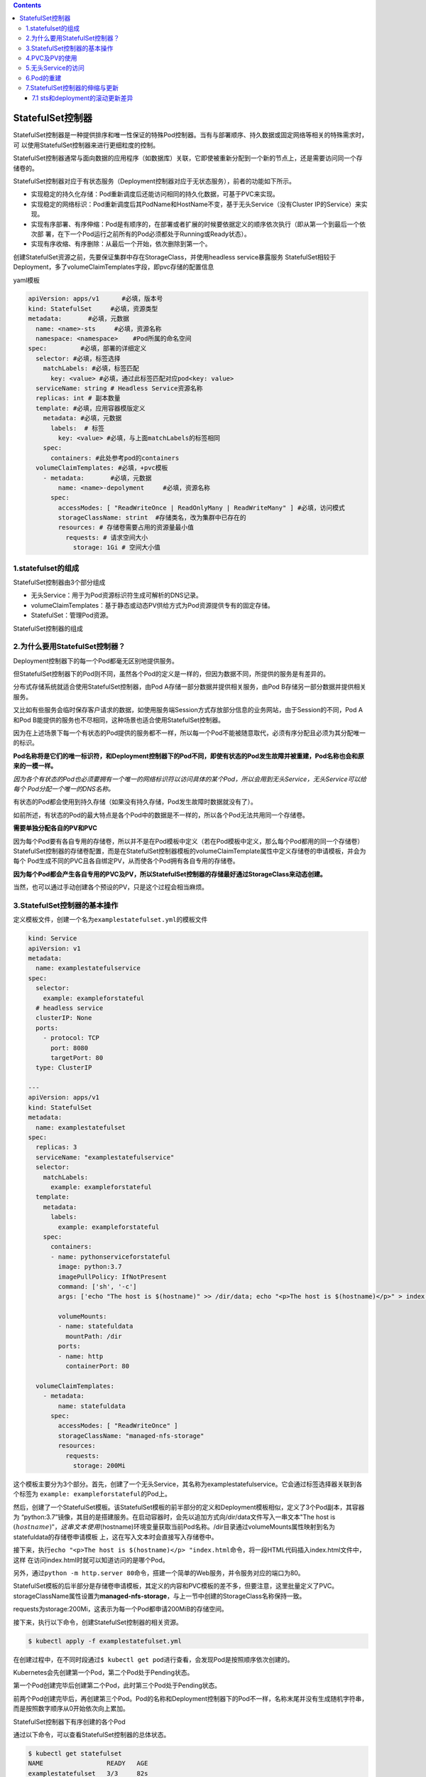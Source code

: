 .. contents::
   :depth: 3
..

StatefulSet控制器
=================

StatefulSet控制器是一种提供排序和唯一性保证的特殊Pod控制器。当有与部署顺序、持久数据或固定网络等相关的特殊需求时，可
以使用StatefulSet控制器来进行更细粒度的控制。

StatefulSet控制器通常与面向数据的应用程序（如数据库）关联，它即使被重新分配到一个新的节点上，还是需要访问同一个存储卷的。

StatefulSet控制器对应于有状态服务（Deployment控制器对应于无状态服务），前者的功能如下所示。

-  实现稳定的持久化存储：Pod重新调度后还能访问相同的持久化数据，可基于PVC来实现。
-  实现稳定的网络标识：Pod重新调度后其PodName和HostName不变，基于无头Service（没有Cluster
   IP的Service）来实现。
-  实现有序部署、有序伸缩：Pod是有顺序的，在部署或者扩展的时候要依据定义的顺序依次执行（即从第一个到最后一个依次部
   署，在下一个Pod运行之前所有的Pod必须都处于Running或Ready状态）。
-  实现有序收缩、有序删除：从最后一个开始，依次删除到第一个。

创建StatefulSet资源之前，先要保证集群中存在StorageClass，并使用headless
service暴露服务
StatefulSet相较于Deployment，多了volumeClaimTemplates字段，即pvc存储的配置信息

yaml模板

.. code:: yaml

   apiVersion: apps/v1      #必填，版本号
   kind: StatefulSet     #必填，资源类型
   metadata:       #必填，元数据
     name: <name>-sts     #必填，资源名称
     namespace: <namespace>    #Pod所属的命名空间
   spec:         #必填，部署的详细定义
     selector: #必填，标签选择
       matchLabels: #必填，标签匹配
         key: <value> #必填，通过此标签匹配对应pod<key: value>
     serviceName: string # Headless Service资源名称
     replicas: int # 副本数量
     template: #必填，应用容器模版定义
       metadata: #必填，元数据
         labels:  # 标签
           key: <value> #必填，与上面matchLabels的标签相同
       spec: 
         containers: #此处参考pod的containers
     volumeClaimTemplates: #必填，+pvc模板
       - metadata:       #必填，元数据
           name: <name>-depolyment     #必填，资源名称
         spec:
           accessModes: [ "ReadWriteOnce | ReadOnlyMany | ReadWriteMany" ] #必填，访问模式
           storageClassName: strint  #存储类名，改为集群中已存在的
           resources: # 存储卷需要占用的资源量最小值
             requests: # 请求空间大小
               storage: 1Gi # 空间大小值

1.statefulset的组成
-------------------

StatefulSet控制器由3个部分组成

-  无头Service：用于为Pod资源标识符生成可解析的DNS记录。
-  volumeClaimTemplates：基于静态或动态PV供给方式为Pod资源提供专有的固定存储。
-  StatefulSet：管理Pod资源。

StatefulSet控制器的组成

.. image:: ../../_static/image-20220412190044314.png

2.为什么要用StatefulSet控制器？
-------------------------------

Deployment控制器下的每一个Pod都毫无区别地提供服务。

但StatefulSet控制器下的Pod则不同，虽然各个Pod的定义是一样的，但因为数据不同，所提供的服务是有差异的。

分布式存储系统就适合使用StatefulSet控制器，由Pod
A存储一部分数据并提供相关服务，由Pod B存储另一部分数据并提供相关服务。

又比如有些服务会临时保存客户请求的数据，如使用服务端Session方式存放部分信息的业务网站，由于Session的不同，Pod
A和Pod B能提供的服务也不尽相同，这种场景也适合使用StatefulSet控制器。

因为在上述场景下每一个有状态的Pod提供的服务都不一样，所以每一个Pod不能被随意取代，必须有序分配且必须为其分配唯一的标识。

**Pod名称将是它们的唯一标识符，和Deployment控制器下的Pod不同，即使有状态的Pod发生故障并被重建，Pod名称也会和原来的一模一样。**

*因为各个有状态的Pod也必须要拥有一个唯一的网络标识符以访问具体的某个Pod，所以会用到无头Service，无头Service可以给每个*
*Pod分配一个唯一的DNS名称。*

有状态的Pod都会使用到持久存储（如果没有持久存储，Pod发生故障时数据就没有了）。

如前所述，有状态的Pod的最大特点是各个Pod中的数据是不一样的，所以各个Pod无法共用同一个存储卷。

**需要单独分配各自的PV和PVC**

因为每个Pod要有各自专用的存储卷，所以并不是在Pod模板中定义（若在Pod模板中定义，那么每个Pod都用的同一个存储卷）StatefulSet控制器的存储卷配置，而是在StatefulSet控制器模板的volumeClaimTemplate属性中定义存储卷的申请模板，并会为每个
Pod生成不同的PVC且各自绑定PV，从而使各个Pod拥有各自专用的存储卷。

**因为每个Pod都会产生各自专用的PVC及PV，所以StatefulSet控制器的存储最好通过StorageClass来动态创建。**

当然，也可以通过手动创建各个预设的PV，只是这个过程会相当麻烦。

3.StatefulSet控制器的基本操作
-----------------------------

定义模板文件，创建一个名为\ ``examplestatefulset.yml``\ 的模板文件

.. code:: yaml

   kind: Service
   apiVersion: v1
   metadata:
     name: examplestatefulservice
   spec:
     selector:
       example: exampleforstateful
     # headless service
     clusterIP: None
     ports:
       - protocol: TCP
         port: 8080
         targetPort: 80
     type: ClusterIP

   ---
   apiVersion: apps/v1
   kind: StatefulSet
   metadata:
     name: examplestatefulset
   spec:
     replicas: 3
     serviceName: "examplestatefulservice"
     selector:
       matchLabels:
         example: exampleforstateful
     template:
       metadata:
         labels:
           example: exampleforstateful
       spec:
         containers:
         - name: pythonserviceforstateful
           image: python:3.7
           imagePullPolicy: IfNotPresent
           command: ['sh', '-c']
           args: ['echo "The host is $(hostname)" >> /dir/data; echo "<p>The host is $(hostname)</p>" > index.html; python -m http.server 80']

           volumeMounts:
           - name: statefuldata
             mountPath: /dir
           ports:
           - name: http
             containerPort: 80

     volumeClaimTemplates:
       - metadata:
           name: statefuldata
         spec:
           accessModes: [ "ReadWriteOnce" ]
           storageClassName: "managed-nfs-storage"
           resources:
             requests:
               storage: 200Mi

这个模板主要分为3个部分。首先，创建了一个无头Service，其名称为examplestatefulservice。它会通过标签选择器关联到各个标签为
``example: exampleforstateful``\ 的Pod上。

然后，创建了一个StatefulSet模板。该StatefulSet模板的前半部分的定义和Deployment模板相似，定义了3个Pod副本，其容器为
“python:3.7”镜像，其目的是搭建服务。在启动容器时，会先以追加方式向/dir/data文件写入一串文本"The
host is
:math:`(hostname)"， 这串文本使用`\ (hostname)环境变量获取当前Pod名称。/dir目录通过volumeMounts属性映射到名为statefuldata的存储卷申请模板
上，这在写入文本时会直接写入存储卷中。

接下来，执行\ ``echo "<p>The host is $(hostname)</p> "index.html``\ 命令，将一段HTML代码插入index.html文件中，这样
在访问index.html时就可以知道访问的是哪个Pod。

另外，通过\ ``python -m http.server 80``\ 命令，搭建一个简单的Web服务，并令服务对应的端口为80。

StatefulSet模板的后半部分是存储卷申请模板，其定义的内容和PVC模板的差不多，但要注意，这里批量定义了PVC。
storageClassName属性设置为\ **managed-nfs-storage**\ ，与上一节中创建的StorageClass名称保持一致。

requests为storage:200Mi，这表示为每一个Pod都申请200MiB的存储空间。

接下来，执行以下命令，创建StatefulSet控制器的相关资源。

.. code:: shell

   $ kubectl apply -f examplestatefulset.yml

在创建过程中，在不同时段通过\ ``$ kubectl get pod``\ 进行查看，会发现Pod是按照顺序依次创建的。

Kubernetes会先创建第一个Pod，第二个Pod处于Pending状态。

第一个Pod创建完毕后创建第二个Pod，此时第三个Pod处于Pending状态。

前两个Pod创建完毕后，再创建第三个Pod。Pod的名称和Deployment控制器下的Pod不一样，名称末尾并没有生成随机字符串，而是按照数字顺序从0开始依次向上累加。

StatefulSet控制器下有序创建的各个Pod

.. image:: ../../_static/image-20220418150055712.png

通过以下命令，可以查看StatefulSet控制器的总体状态。

.. code:: shell

   $ kubectl get statefulset
   NAME                 READY   AGE
   examplestatefulset   3/3     82s

通过以下命令，可以查看StatefulSet控制器的详细信息。

.. code:: shell

   $ kubectl describe statefulset examplestatefulset
   Name:               examplestatefulset
   Namespace:          default
   CreationTimestamp:  Mon, 18 Apr 2022 14:59:01 +0800
   Selector:           example=exampleforstateful
   Labels:             <none>
   Annotations:        <none>
   Replicas:           3 desired | 3 total
   Update Strategy:    RollingUpdate
     Partition:        0
   Pods Status:        3 Running / 0 Waiting / 0 Succeeded / 0 Failed
   Pod Template:
     Labels:  example=exampleforstateful
     Containers:
      pythonserviceforstateful:
       Image:      python:3.7
       Port:       80/TCP
       Host Port:  0/TCP
       Command:
         sh
         -c
       Args:
         echo "The host is $(hostname)" >> /dir/data; echo "<p>The host is $(hostname)</p>" > index.html; python -m http.server 80
       Environment:  <none>
       Mounts:
         /dir from statefuldata (rw)
     Volumes:  <none>
   Volume Claims:
     Name:          statefuldata
     StorageClass:  managed-nfs-storage
     Labels:        <none>
     Annotations:   <none>
     Capacity:      200Mi
     Access Modes:  [ReadWriteOnce]
   Events:
     Type    Reason            Age    From                    Message
     ----    ------            ----   ----                    -------
     Normal  SuccessfulCreate  5m6s   statefulset-controller  create Claim statefuldata-examplestatefulset-0 Pod examplestatefulset-0 in StatefulSet e             xamplestatefulset success
     Normal  SuccessfulCreate  5m6s   statefulset-controller  create Pod examplestatefulset-0 in StatefulSet examplestatefulset successful
     Normal  SuccessfulCreate  5m3s   statefulset-controller  create Claim statefuldata-examplestatefulset-1 Pod examplestatefulset-1 in StatefulSet e             xamplestatefulset success
     Normal  SuccessfulCreate  5m3s   statefulset-controller  create Pod examplestatefulset-1 in StatefulSet examplestatefulset successful
     Normal  SuccessfulCreate  3m47s  statefulset-controller  create Claim statefuldata-examplestatefulset-2 Pod examplestatefulset-2 in StatefulSet e             xamplestatefulset success
     Normal  SuccessfulCreate  3m47s  statefulset-controller  create Pod examplestatefulset-2 in StatefulSet examplestatefulset successful

4.PVC及PV的使用
---------------

我们先检查存储卷的使用情况。此时如果通过\ ``$ kubectl getpvc``\ 以及\ ``$ kubectl get pv``\ 命令进行查询，可以看到StatefulSet
控制器为每个Pod都创建了各自专用的PVC及PV。

.. code:: shell

   $ kubectl get pv|grep default/statefuldata-examplestatefulset
   pvc-0bd1af19-8af1-41b1-ba61-8933ac9fb8f2   200Mi      RWO            Delete           Bound    default/statefuldata-examplestatefulset-2               managed-nfs-storage            6m46s
   pvc-3144e3df-cf7c-46c6-a285-d2719b9d5161   200Mi      RWO            Delete           Bound    default/statefuldata-examplestatefulset-1               managed-nfs-storage            8m2s
   pvc-9fa9ae39-a778-4d31-aa38-37c84de9d7fa   200Mi      RWO            Delete           Bound    default/statefuldata-examplestatefulset-0               managed-nfs-storage            8m4s

   $ kubectl get pvc
   NAME                                STATUS   VOLUME                                     CAPACITY   ACCESS MODES   STORAGECLASS          AGE
   statefuldata-examplestatefulset-0   Bound    pvc-9fa9ae39-a778-4d31-aa38-37c84de9d7fa   200Mi      RWO            managed-nfs-storage   7m41s
   statefuldata-examplestatefulset-1   Bound    pvc-3144e3df-cf7c-46c6-a285-d2719b9d5161   200Mi      RWO            managed-nfs-storage   7m38s
   statefuldata-examplestatefulset-2   Bound    pvc-0bd1af19-8af1-41b1-ba61-8933ac9fb8f2   200Mi      RWO            managed-nfs-storage   6m22s

任意挑选一个PV，通过\ ``$ kubectl describe pv``\ 命令查看详情，可以看到它在NFS服务器共享目录上创建的专用目录，

::

   $ kubectl describe pv pvc-0bd1af19-8af1-41b1-ba61-8933ac9fb8f2
   Name:            pvc-0bd1af19-8af1-41b1-ba61-8933ac9fb8f2
   Labels:          <none>
   Annotations:     pv.kubernetes.io/provisioned-by: fuseim.pri/ifs
   Finalizers:      [kubernetes.io/pv-protection]
   StorageClass:    managed-nfs-storage
   Status:          Bound
   Claim:           default/statefuldata-examplestatefulset-2
   Reclaim Policy:  Delete
   Access Modes:    RWO
   VolumeMode:      Filesystem
   Capacity:        200Mi
   Node Affinity:   <none>
   Message:
   Source:
       Type:      NFS (an NFS mount that lasts the lifetime of a pod)
       Server:    192.168.1.60
       Path:      /nfstest/default-statefuldata-examplestatefulset-2-pvc-0bd1af19-8af1-41b1-ba61-8933ac9fb8f2
       ReadOnly:  false
   Events:        <none>

在NFS服务器上执行以下命令，查看Pod是否已成功向该目录写入文件。

执行结果如下所示，可以看到Pod已成功向它的专属存储卷中写入数据。

.. code:: shell

   $ cat /data/nfs/nfstest/default-statefuldata-examplestatefulset-0-pvc-9fa9ae39-a778-4d31-aa38-37c84de9d7fa/data
   The host is examplestatefulset-0

对于其余两个Pod也是一样的，先通过\ ``$ kubectl describe pv pvName``\ 命令查看其专属目录位置，然后执行命令查看文件是否写入。

.. code:: shell

   $ kubectl describe pv pvc-3144e3df-cf7c-46c6-a285-d2719b9d5161
   Name:            pvc-3144e3df-cf7c-46c6-a285-d2719b9d5161
   Labels:          <none>
   Annotations:     pv.kubernetes.io/provisioned-by: fuseim.pri/ifs
   Finalizers:      [kubernetes.io/pv-protection]
   StorageClass:    managed-nfs-storage
   Status:          Bound
   Claim:           default/statefuldata-examplestatefulset-1
   Reclaim Policy:  Delete
   Access Modes:    RWO
   VolumeMode:      Filesystem
   Capacity:        200Mi
   Node Affinity:   <none>
   Message:
   Source:
       Type:      NFS (an NFS mount that lasts the lifetime of a pod)
       Server:    192.168.1.60
       Path:      /nfstest/default-statefuldata-examplestatefulset-1-pvc-3144e3df-cf7c-46c6-a285-d2719b9d5161
       ReadOnly:  false
   Events:        <none>

   $ cat /data/nfs/nfstest/default-statefuldata-examplestatefulset-1-pvc-3144e3df-cf7c-46c6-a285-d2719b9d5161/data
   The host is examplestatefulset-1

结果：每个Pod都往各自的存储卷中写入了数据。

5.无头Service的访问
-------------------

我们检查Service的发布情况。使用\ ``$ kubectl get svc``\ 命令可以看到已经创建了一个无头Service。

.. code:: shell

   $ kubectl get svc
   NAME                     TYPE        CLUSTER-IP   EXTERNAL-IP   PORT(S)    AGE
   examplestatefulservice   ClusterIP   None         <none>        8080/TCP   11m
   kubernetes               ClusterIP   10.96.0.1    <none>        443/TCP    173d

由于这个Service无法由集群内外的机器直接访问，因此只能由Pod访问，而且需要通过DNS形式来访问，具体访问形式为
``{ServiceName}.{Namespace}.svc.{ClusterDomain}``\ 。

**svc是Service的缩写（固定格式）；**

**ClusterDomain表示集群域，本例中默认的集群域为cluster.local；**

**前面两个字段则是根据Service定义决定的，在这个例子中ServiceName为examplestatefulservice，而Namespace我们没有在yml文件中指定，默认值为Default。**

在访问这个地址之前，我们先创建一个测试用的Pod，用它来尝试访问Service。命令如下。

``examplepodforheadlessservice.yml``

.. code:: yaml

   apiVersion: v1
   kind: Pod
   metadata:
     name: examplepodforheadlessservice
   spec:
     containers:
     - name: testcontainer
       image: docker.io/appropriate/curl
       imagePullPolicy: IfNotPresent
       command: ['sh', '-c']
       args: ['echo "test pod for headless service!"; sleep 3600']

这个Pod并没有什么特别之处，其镜像为appropriate/curl。该镜像是一种工具箱，里面存放了一些测试网络和DNS使用的工具（例
如curl和nslookup等），可用于测试现在的Service。通过sleep3600命令，可让该容器长期处于运行状态。

通过模板创建Pod。

.. code:: shell

   $ kubectl apply -f examplepodforheadlessservice.yml

Pod创建完成后，就可以通过以下命令进入Pod内部，这样就可以在Pod内部执行命令行。

进入容器内部后，可以执行nslookup命令查询DNS信息，获得这个DNS下面的IP地址列表。之前已经提到，Kubernetes中的DNS资源访
问方式为{ServiceName}.{Namespace}.
svc.{ClusterDomain}，本例中的具体命令如下。

::

   $ kubectl exec -it pod/examplepodforheadlessservice -- /bin/sh
   / # nslookup examplestatefulservice.default.svc.cluster.local
   nslookup: can't resolve '(null)': Name does not resolve

   Name:      examplestatefulservice.default.svc.cluster.local
   Address 1: 10.0.16.28 examplestatefulset-1.examplestatefulservice.default.svc.cluster.local
   Address 2: 10.0.32.106 examplestatefulset-2.examplestatefulservice.default.svc.cluster.local
   Address 3: 10.0.36.231 examplestatefulset-0.examplestatefulservice.default.svc.cluster.local

可以看到，一共返回了3个IP地址，这些IP地址正是之前创建的各个Pod的IP地址，\ *而Kubernetes又为每个*
*Pod地址创建了对应的专属域名。访问这些专属域名就可以访问指定Pod提供的服务*

当然，\ **也可以直接使用无头Service的总域名来访问服务，如下面所示。通过这种方式访问的服务是随机的**\ ，这对于Deployment控制
器提供的无状态Pod没有问题，但如前所述，对于StatefulSet控制器提供的有状态Pod而言，每个Pod提供的服务都是不同的，在调用时必须指明调用哪一个Pod提供的服务。

::

   / # curl examplestatefulservice.default.svc.cluster.local
   <p>The host is examplestatefulset-1</p>
   / # curl examplestatefulservice.default.svc.cluster.local
   <p>The host is examplestatefulset-0</p>
   / # curl examplestatefulservice.default.svc.cluster.local
   <p>The host is examplestatefulset-1</p>
   / # curl examplestatefulservice.default.svc.cluster.local
   <p>The host is examplestatefulset-2</p>

在无头Service中，每一个Pod都会生成专属的访问域名，其访问格式为\ ``{PodName}. {ServiceName}.{Namespace}.svc. {ClusterDomain}``\ 。每个域名通过DNS查询都可以解析出Pod的IP地址，例如，使用以下命令

::

   / # nslookup examplestatefulset-0.examplestatefulservice.default.svc.cluster.local
   nslookup: can't resolve '(null)': Name does not resolve

   Name:      examplestatefulset-0.examplestatefulservice.default.svc.cluster.local
   Address 1: 10.0.36.231 examplestatefulset-0.examplestatefulservice.default.svc.cluster.local


   / # nslookup examplestatefulset-1.examplestatefulservice.default.svc.cluster.local
   nslookup: can't resolve '(null)': Name does not resolve

   Name:      examplestatefulset-1.examplestatefulservice.default.svc.cluster.local
   Address 1: 10.0.16.28 examplestatefulset-1.examplestatefulservice.default.svc.cluster.local


   / # nslookup examplestatefulset-2.examplestatefulservice.default.svc.cluster.local
   nslookup: can't resolve '(null)': Name does not resolve

   Name:      examplestatefulset-2.examplestatefulservice.default.svc.cluster.local
   Address 1: 10.0.32.106 examplestatefulset-2.examplestatefulservice.default.svc.cluster.local

综上所述，要访问由不同的有状态Pod提供的服务，只需要访问其专属域名即可。

.. code:: shell

   / # curl examplestatefulset-0.examplestatefulservice.default.svc.cluster.local
   <p>The host is examplestatefulset-0</p>

   / # curl examplestatefulset-1.examplestatefulservice.default.svc.cluster.local
   <p>The host is examplestatefulset-1</p>

   / # curl examplestatefulset-2.examplestatefulservice.default.svc.cluster.local
   <p>The host is examplestatefulset-2</p>

可以看到每个域名都可以成功返回各自的结果。

6.Pod的重建
-----------

可以模拟Pod发生故障时的场景。假设现在examplestatefulset-1发生故障（例如，人为删除），请执行以下命令。

.. code:: shell

   $ kubectl delete pod/examplestatefulset-1

因为在之前模板中replicas设置为3，这表示会保留3个稳定副本，所以Pod会重建。可以看到，Pod
重建后的名称一模一样，Pod的 IP地址会有变化（但不会有实际影响）。

如图：

.. image:: ../../_static/image-20220419093308991.png

执行以下命令，输出这个 Pod
专属的存储卷中文件的内容，查看是否仍然调用了同一个存储。

.. code:: shell

   $ cat /data/nfs/nfstest/default-statefuldata-examplestatefulset-1-pvc-3144e3df-cf7c-46c6-a285-d2719b9d5161/data
   The host is examplestatefulset-1
   The host is examplestatefulset-1

因为在之前的Pod定义中Pod启动时会以追加文本的形式向文件中写入数据，所以Pod重建后，会再写一条数据。

因为重建后的Pod使用的还是同一个PVC和PV，所以仍然在同一个文件上进行编辑。

查询该文件会看到两条文本，一条是之前由被删除的Pod在启动时写的，一条是重建时写的

7.StatefulSet控制器的伸缩与更新
-------------------------------

和Deployment控制器一样，StatefulSet控制器也可以实现动态伸缩，只需要修改配置模板中的replicas属性然后执行应用即可。

但与Deployment控制器不同的地方在于，Pod是有序伸缩的，就像创建StatefulSet控制器时依次创建Pod一样。在扩容时，后续新增的Pod会从前往后依次创建，创建完成后才开始下一个
Pod 的创建；

在缩容时，会先从编号最大的
Pod开始，从后往前依次删除，完全删除后才开始下一个Pod的删除。

StatefulSet控制器有\ **两种更新策略**\ ，可以在模板中通过\ **.spec.updateStrategy**\ 属性进行设置。

-  OnDelete更新策略，这是默认的向后兼容的更新策略。使用OnDelete更新策略更新StatefulSet模板后，只有在手动删除旧的Pod时才会创建新的Pod。
-  RollingUpdate策略。在更新StatefulSet控制器模板后，旧的Pod将被终止，并且将以受控方式自动创建新的
   Pod。

7.1 sts和deployment的滚动更新差异
~~~~~~~~~~~~~~~~~~~~~~~~~~~~~~~~~

StatefulSet控制器和Deployment控制器的滚动更新，有一些细节上的差异。

-  因为StatefulSet控制器是有序的，所以它会从编号最大的Pod到最小的Pod依次更新，而且在更新前不会立即删除旧的Pod，而是
   等新的Pod已完全创建完毕且处于Running状态时，才会替换并删除旧的Pod。
-  StatefulSet控制器拥有独有的更新属性\ **.spec.updateStrategy.rollingUpdate.partition**\ 。这种方式类似于金丝雀部署，如果将partition设置为4，只有编号大于或等于4的Pod才会进行更新，编号小于partition的Pod将不会更新。如果已经更新的Pod通过验证，则再将partition改为0，更新其余Pod即可。
